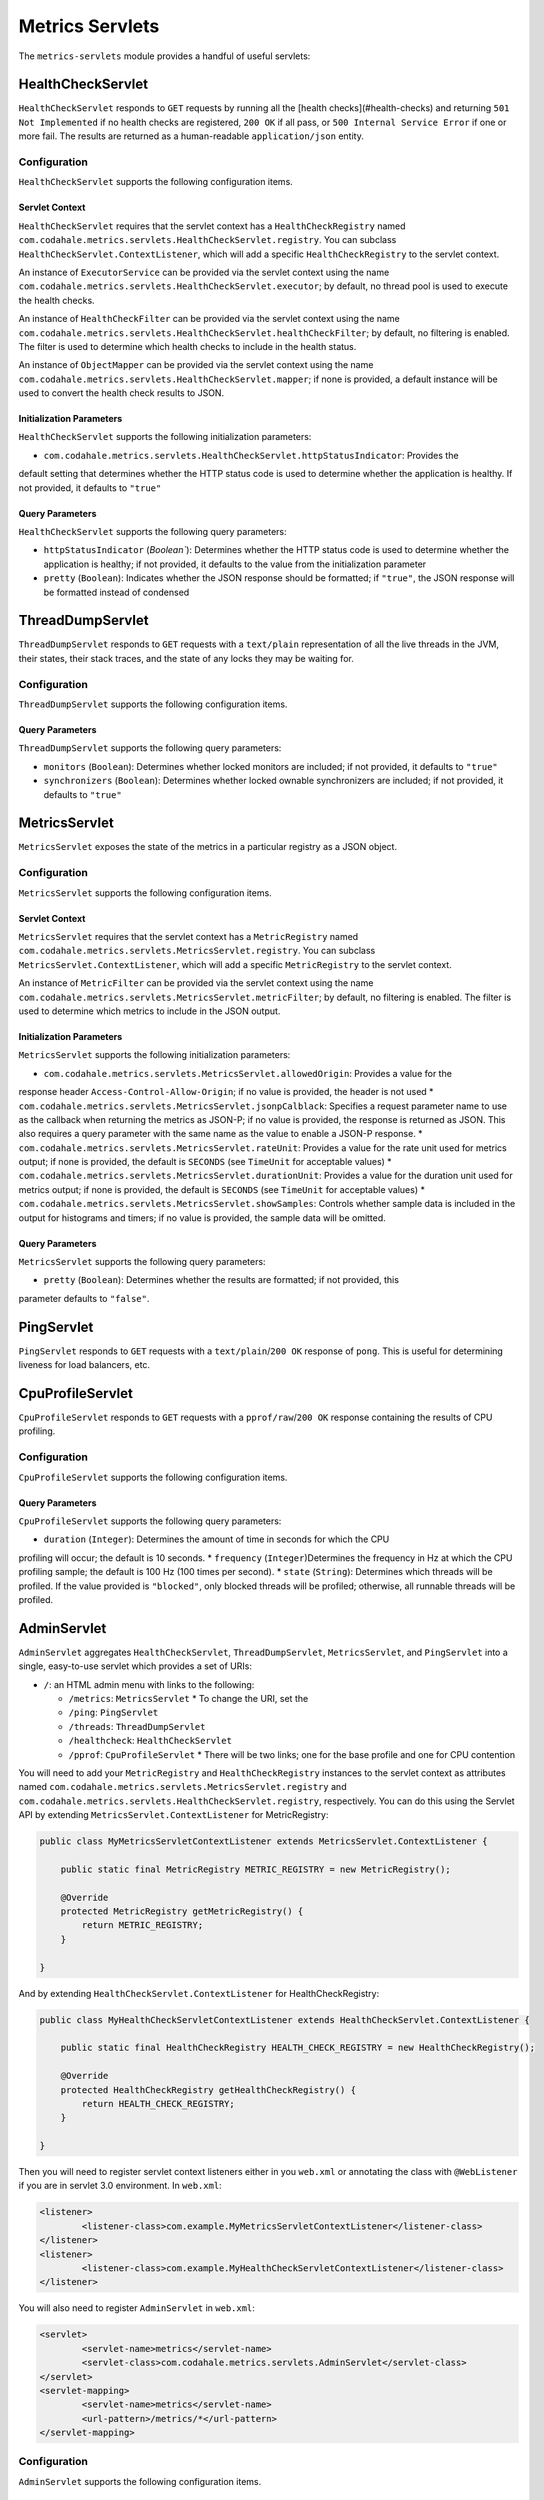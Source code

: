 .. _manual-servlets:

################
Metrics Servlets
################

The ``metrics-servlets`` module provides a handful of useful servlets:

.. _man-servlet-healthcheck:

HealthCheckServlet
==================

``HealthCheckServlet`` responds to ``GET`` requests by running all the [health checks](#health-checks)
and returning ``501 Not Implemented`` if no health checks are registered, ``200 OK`` if all pass, or
``500 Internal Service Error`` if one or more fail. The results are returned as a human-readable
``application/json`` entity.

Configuration
-------------

``HealthCheckServlet`` supports the following configuration items.

Servlet Context
~~~~~~~~~~~~~~~

``HealthCheckServlet`` requires that the servlet context has a ``HealthCheckRegistry`` named
``com.codahale.metrics.servlets.HealthCheckServlet.registry``. You can subclass
``HealthCheckServlet.ContextListener``, which will add a specific ``HealthCheckRegistry`` to the
servlet context.

An instance of ``ExecutorService`` can be provided via the servlet context using the name
``com.codahale.metrics.servlets.HealthCheckServlet.executor``; by default, no thread pool is used to
execute the health checks.

An instance of ``HealthCheckFilter`` can be provided via the servlet context using the name
``com.codahale.metrics.servlets.HealthCheckServlet.healthCheckFilter``; by default, no filtering is
enabled. The filter is used to determine which health checks to include in the health status.

An instance of ``ObjectMapper`` can be provided via the servlet context using the name
``com.codahale.metrics.servlets.HealthCheckServlet.mapper``; if none is provided, a default instance
will be used to convert the health check results to JSON.

Initialization Parameters
~~~~~~~~~~~~~~~~~~~~~~~~~

``HealthCheckServlet`` supports the following initialization parameters:

* ``com.codahale.metrics.servlets.HealthCheckServlet.httpStatusIndicator``: Provides the
default setting that determines whether the HTTP status code is used to determine whether the
application is healthy. If not provided, it defaults to ``"true"``

Query Parameters
~~~~~~~~~~~~~~~~

``HealthCheckServlet`` supports the following query parameters:

* ``httpStatusIndicator`` (`Boolean``): Determines whether the HTTP status code is used to
  determine whether the application is healthy; if not provided, it defaults to the value from the
  initialization parameter
* ``pretty`` (``Boolean``): Indicates whether the JSON response should be formatted; if
  ``"true"``, the JSON response will be formatted instead of condensed

.. _man-servlet-threaddump:

ThreadDumpServlet
=================

``ThreadDumpServlet`` responds to ``GET`` requests with a ``text/plain`` representation of all the live
threads in the JVM, their states, their stack traces, and the state of any locks they may be
waiting for.

Configuration
-------------

``ThreadDumpServlet`` supports the following configuration items.

Query Parameters
~~~~~~~~~~~~~~~~

``ThreadDumpServlet`` supports the following query parameters:

* ``monitors`` (``Boolean``): Determines whether locked monitors are included; if not provided,
  it defaults to ``"true"``
* ``synchronizers`` (``Boolean``): Determines whether locked ownable synchronizers are included;
  if not provided, it defaults to ``"true"``

.. _man-servlet-metrics:

MetricsServlet
==============

``MetricsServlet`` exposes the state of the metrics in a particular registry as a JSON object.

Configuration
-------------

``MetricsServlet`` supports the following configuration items.

Servlet Context
~~~~~~~~~~~~~~~

``MetricsServlet`` requires that the servlet context has a ``MetricRegistry`` named
``com.codahale.metrics.servlets.MetricsServlet.registry``. You can subclass
``MetricsServlet.ContextListener``, which will add a specific ``MetricRegistry`` to the servlet
context.

An instance of ``MetricFilter`` can be provided via the servlet context using the name
``com.codahale.metrics.servlets.MetricsServlet.metricFilter``; by default, no filtering is
enabled. The filter is used to determine which metrics to include in the JSON output.

Initialization Parameters
~~~~~~~~~~~~~~~~~~~~~~~~~

``MetricsServlet`` supports the following initialization parameters:

* ``com.codahale.metrics.servlets.MetricsServlet.allowedOrigin``: Provides a value for the
response header ``Access-Control-Allow-Origin``; if no value is provided, the header is not used
* ``com.codahale.metrics.servlets.MetricsServlet.jsonpCalblack``: Specifies a request parameter
name to use as the callback when returning the metrics as JSON-P; if no value is provided, the response is
returned as JSON. This also requires a query parameter with the same name as the value to enable a JSON-P
response.
* ``com.codahale.metrics.servlets.MetricsServlet.rateUnit``: Provides a value for the
rate unit used for metrics output; if none is provided, the default is ``SECONDS`` (see ``TimeUnit`` for
acceptable values)
* ``com.codahale.metrics.servlets.MetricsServlet.durationUnit``: Provides a value for the
duration unit used for metrics output; if none is provided, the default is ``SECONDS`` (see ``TimeUnit`` for
acceptable values)
* ``com.codahale.metrics.servlets.MetricsServlet.showSamples``: Controls whether sample data is
included in the output for histograms and timers; if no value is provided, the sample data will be omitted.

Query Parameters
~~~~~~~~~~~~~~~~

``MetricsServlet`` supports the following query parameters:

* ``pretty`` (``Boolean``): Determines whether the results are formatted; if not provided, this
parameter defaults to ``"false"``.

.. _man-servlet-ping:

PingServlet
===========

``PingServlet`` responds to ``GET`` requests with a ``text/plain``/``200 OK`` response of ``pong``. This is
useful for determining liveness for load balancers, etc.

.. _man-servlet-cpu-profile:

CpuProfileServlet
=================

``CpuProfileServlet`` responds to ``GET`` requests with a ``pprof/raw``/``200 OK`` response containing the
results of CPU profiling.

Configuration
-------------

``CpuProfileServlet`` supports the following configuration items.

Query Parameters
~~~~~~~~~~~~~~~~

``CpuProfileServlet`` supports the following query parameters:

* ``duration`` (``Integer``): Determines the amount of time in seconds for which the CPU
profiling will occur; the default is 10 seconds.
* ``frequency`` (``Integer``)Determines the frequency in Hz at which the CPU
profiling sample; the default is 100 Hz (100 times per second).
* ``state`` (``String``): Determines which threads will be profiled. If the value provided
is ``"blocked"``, only blocked threads will be profiled; otherwise, all runnable threads will be
profiled.

.. _man-servlet-admin:

AdminServlet
============

``AdminServlet`` aggregates ``HealthCheckServlet``, ``ThreadDumpServlet``, ``MetricsServlet``, and
``PingServlet`` into a single, easy-to-use servlet which provides a set of URIs:

* ``/``: an HTML admin menu with links to the following:

  * ``/metrics``: ``MetricsServlet``
    * To change the URI, set the
  * ``/ping``: ``PingServlet``
  * ``/threads``: ``ThreadDumpServlet``
  * ``/healthcheck``: ``HealthCheckServlet``
  * ``/pprof``: ``CpuProfileServlet``
    * There will be two links; one for the base profile and one for CPU contention

You will need to add your ``MetricRegistry`` and ``HealthCheckRegistry`` instances to the servlet
context as attributes named ``com.codahale.metrics.servlets.MetricsServlet.registry`` and
``com.codahale.metrics.servlets.HealthCheckServlet.registry``, respectively. You can do this using
the Servlet API by extending ``MetricsServlet.ContextListener`` for MetricRegistry:

.. code-block:: java

    public class MyMetricsServletContextListener extends MetricsServlet.ContextListener {

        public static final MetricRegistry METRIC_REGISTRY = new MetricRegistry();

        @Override
        protected MetricRegistry getMetricRegistry() {
            return METRIC_REGISTRY;
        }

    }

And by extending ``HealthCheckServlet.ContextListener`` for HealthCheckRegistry:

.. code-block:: java

    public class MyHealthCheckServletContextListener extends HealthCheckServlet.ContextListener {

        public static final HealthCheckRegistry HEALTH_CHECK_REGISTRY = new HealthCheckRegistry();

        @Override
        protected HealthCheckRegistry getHealthCheckRegistry() {
            return HEALTH_CHECK_REGISTRY;
        }

    }

Then you will need to register servlet context listeners either in you ``web.xml`` or annotating the class
with ``@WebListener`` if you are in servlet 3.0 environment. In ``web.xml``:

.. code-block:: xml

	<listener>
		<listener-class>com.example.MyMetricsServletContextListener</listener-class>
	</listener>
	<listener>
		<listener-class>com.example.MyHealthCheckServletContextListener</listener-class>
	</listener>

You will also need to register ``AdminServlet`` in ``web.xml``:

.. code-block:: xml

 	<servlet>
		<servlet-name>metrics</servlet-name>
		<servlet-class>com.codahale.metrics.servlets.AdminServlet</servlet-class>
	</servlet>
	<servlet-mapping>
		<servlet-name>metrics</servlet-name>
		<url-pattern>/metrics/*</url-pattern>
	</servlet-mapping>

Configuration
-------------

``AdminServlet`` supports the following configuration items.

Initialization Parameters
~~~~~~~~~~~~~~~~~~~~~~~~~

``AdminServlet`` supports the following initialization parameters:

* ``metrics-enabled``: Determines whether the ``MetricsServlet`` is enabled and
routable; if ``"false"``, the servlet endpoint will not be available via this servlet
* ``metrics-uri``: Specifies the URI for the ``MetricsServlet``; if omitted, the default
(``/metrics``) will be used
* ``ping-enabled``: Determines whether the ``PingServlet`` is enabled and routable; if
``"false"``, the servlet endpoint will not be available via this servlet
* ``ping-uri``: Specifies the URI for the ``PingServlet``; if omitted, the default
(``/ping``) will be used
* ``threads-enabled``: Determines whether the ``ThreadDumpServlet`` is enabled
and routable; if ``"false"``, the servlet endpoint will not be available via this servlet
* ``threads-uri``: Specifies the URI for the ``ThreadDumpServlet``; if omitted, the default
(``/threads``) will be used
* ``cpu-profile-enabled``: Determines whether the ``CpuProfileServlet`` is enabled and routable;
if ``"false"``, the servlet endpoints will not be available via this servlet
* ``cpu-profile-uri``: Specifies the URIs for the ``CpuProfileServlet``; if omitted, the default
(``/pprof``) will be used
